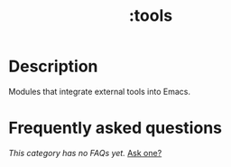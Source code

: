 # -*- mode: doom-docs-org -*-
#+title:   :tools
#+created: July 29, 2021
#+since:   21.12.0

* Description
Modules that integrate external tools into Emacs.

* Frequently asked questions
/This category has no FAQs yet./ [[doom-suggest-faq:][Ask one?]]
